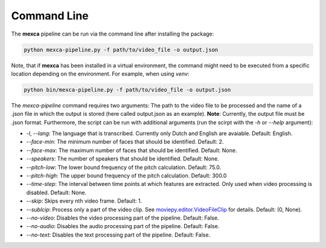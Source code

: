 Command Line
============

The **mexca** pipeline can be run via the command line after installing the package:

.. code-block:: console

  python mexca-pipeline.py -f path/to/video_file -o output.json

Note, that if **mexca** has been installed in a virtual environment, the command might need to be executed from a specific location depending on the environment.
For example, when using `venv`:

.. code-block:: console

  python bin/mexca-pipeline.py -f path/to/video_file -o output.json

The `mexca-pipeline` command requires two arguments: The path to the video file to be processed and the name of a .json file in which the output is stored (here called output.json as an example). **Note**: Currently, the output file must be .json format.
Furthermore, the script can be run with additional arguments (run the scirpt with the `-h` or `--help` argument):

- `-l`, `--lang`: The language that is transcribed. Currently only Dutch and English are avaiable. Default: English.
- `--face-min`: The minimum number of faces that should be identified. Default: 2.
- `--face-max`: The maximum number of faces that should be identified. Default: None.
- `--speakers`: The number of speakers that should be identified. Default: None.
- `--pitch-low`: The lower bound frequency of the pitch calculation. Default: 75.0.
- `--pitch-high`: The upper bound frequency of the pitch calculation. Default: 300.0
- `--time-step`: The interval between time points at which features are extracted. Only used when video processing is disabled. Default: None.
- `--skip`: Skips every nth video frame. Default: 1.
- `--sublcip`: Process only a part of the video clip. See `moviepy.editor.VideoFileClip <https://moviepy.readthedocs.io/en/latest/ref/VideoClip/VideoClip.html#videofileclip>`_ for details. Default: (0, None).
- `--no-video`: Disables the video processing part of the pipeline. Default: False.
- `--no-audio`: Disables the audio processing part of the pipeline. Default: False.
- `--no-text`: Disables the text processing part of the pipeline. Default: False.
